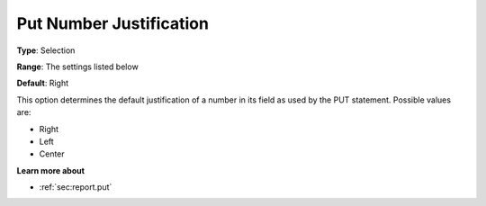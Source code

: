 

.. _Options_PUT_Options_-_Put_Number_Justi:


Put Number Justification
========================



**Type**:	Selection	

**Range**:	The settings listed below	

**Default**:	Right	



This option determines the default justification of a number in its field as used by the PUT statement. Possible values are:



*	Right
*	Left
*	Center




**Learn more about** 

*	 :ref:`sec:report.put`



